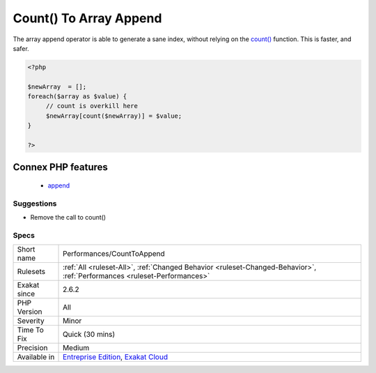 .. _performances-counttoappend:

.. _count()-to-array-append:

Count() To Array Append
+++++++++++++++++++++++

.. meta::
	:description:
		Count() To Array Append: The array append operator is able to generate a sane index, without relying on the count() function.
	:twitter:card: summary_large_image
	:twitter:site: @exakat
	:twitter:title: Count() To Array Append
	:twitter:description: Count() To Array Append: The array append operator is able to generate a sane index, without relying on the count() function
	:twitter:creator: @exakat
	:twitter:image:src: https://www.exakat.io/wp-content/uploads/2020/06/logo-exakat.png
	:og:image: https://www.exakat.io/wp-content/uploads/2020/06/logo-exakat.png
	:og:title: Count() To Array Append
	:og:type: article
	:og:description: The array append operator is able to generate a sane index, without relying on the count() function
	:og:url: https://php-tips.readthedocs.io/en/latest/tips/Performances/CountToAppend.html
	:og:locale: en
The array append operator is able to generate a sane index, without relying on the `count() <https://www.php.net/count>`_ function. This is faster, and safer.

.. code-block:: php
   
   <?php
   
   $newArray  = [];
   foreach($array as $value) {
   	// count is overkill here
   	$newArray[count($newArray)] = $value;
   }
   
   ?>
Connex PHP features
-------------------

  + `append <https://php-dictionary.readthedocs.io/en/latest/dictionary/append.ini.html>`_


Suggestions
___________

* Remove the call to count()




Specs
_____

+--------------+--------------------------------------------------------------------------------------------------------------------------+
| Short name   | Performances/CountToAppend                                                                                               |
+--------------+--------------------------------------------------------------------------------------------------------------------------+
| Rulesets     | :ref:`All <ruleset-All>`, :ref:`Changed Behavior <ruleset-Changed-Behavior>`, :ref:`Performances <ruleset-Performances>` |
+--------------+--------------------------------------------------------------------------------------------------------------------------+
| Exakat since | 2.6.2                                                                                                                    |
+--------------+--------------------------------------------------------------------------------------------------------------------------+
| PHP Version  | All                                                                                                                      |
+--------------+--------------------------------------------------------------------------------------------------------------------------+
| Severity     | Minor                                                                                                                    |
+--------------+--------------------------------------------------------------------------------------------------------------------------+
| Time To Fix  | Quick (30 mins)                                                                                                          |
+--------------+--------------------------------------------------------------------------------------------------------------------------+
| Precision    | Medium                                                                                                                   |
+--------------+--------------------------------------------------------------------------------------------------------------------------+
| Available in | `Entreprise Edition <https://www.exakat.io/entreprise-edition>`_, `Exakat Cloud <https://www.exakat.io/exakat-cloud/>`_  |
+--------------+--------------------------------------------------------------------------------------------------------------------------+


